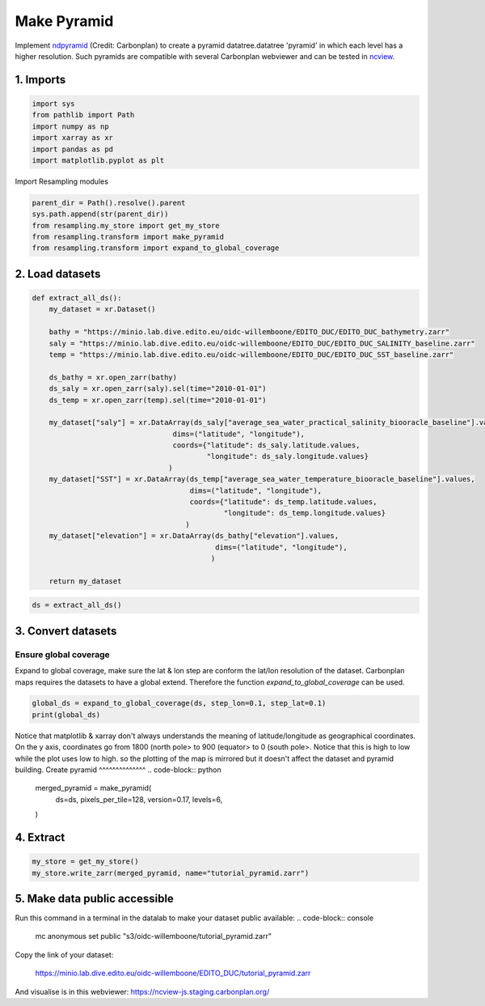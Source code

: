 Make Pyramid
============
Implement `ndpyramid <https://github.com/carbonplan/ndpyramid/tree/main>`_
(Credit: Carbonplan) to create a pyramid datatree.datatree 'pyramid' in which
each level has a higher resolution. Such pyramids are compatible with several
Carbonplan webviewer and can be tested in
`ncview <https://ncview-js.staging.carbonplan.org/>`_.

1. Imports
----------
.. code-block:: python

    import sys
    from pathlib import Path
    import numpy as np
    import xarray as xr
    import pandas as pd
    import matplotlib.pyplot as plt

Import Resampling modules

.. code-block:: python

    parent_dir = Path().resolve().parent
    sys.path.append(str(parent_dir))
    from resampling.my_store import get_my_store
    from resampling.transform import make_pyramid
    from resampling.transform import expand_to_global_coverage

2. Load datasets
----------------
.. code-block:: python

    def extract_all_ds():
        my_dataset = xr.Dataset()

        bathy = "https://minio.lab.dive.edito.eu/oidc-willemboone/EDITO_DUC/EDITO_DUC_bathymetry.zarr"
        saly = "https://minio.lab.dive.edito.eu/oidc-willemboone/EDITO_DUC/EDITO_DUC_SALINITY_baseline.zarr"
        temp = "https://minio.lab.dive.edito.eu/oidc-willemboone/EDITO_DUC/EDITO_DUC_SST_baseline.zarr"

        ds_bathy = xr.open_zarr(bathy)
        ds_saly = xr.open_zarr(saly).sel(time="2010-01-01")
        ds_temp = xr.open_zarr(temp).sel(time="2010-01-01")

        my_dataset["saly"] = xr.DataArray(ds_saly["average_sea_water_practical_salinity_biooracle_baseline"].values,
                                     dims=("latitude", "longitude"),
                                     coords={"latitude": ds_saly.latitude.values,
                                             "longitude": ds_saly.longitude.values}
                                    )
        my_dataset["SST"] = xr.DataArray(ds_temp["average_sea_water_temperature_biooracle_baseline"].values,
                                         dims=("latitude", "longitude"),
                                         coords={"latitude": ds_temp.latitude.values,
                                                 "longitude": ds_temp.longitude.values}
                                        )
        my_dataset["elevation"] = xr.DataArray(ds_bathy["elevation"].values,
                                               dims=("latitude", "longitude"),
                                              )

        return my_dataset

.. code-block:: python

    ds = extract_all_ds()
3. Convert datasets
-------------------
Ensure global coverage
^^^^^^^^^^^^^^^^^^^^^^
Expand to global coverage, make sure the lat & lon step are conform the lat/lon
resolution of the dataset. Carbonplan maps requires the datasets to have a
global extend. Therefore the function *expand_to_global_coverage* can be used.

.. code-block:: python

    global_ds = expand_to_global_coverage(ds, step_lon=0.1, step_lat=0.1)
    print(global_ds)

Notice that matplotlib & xarray don't always understands the meaning of
latitude/longitude as geographical coordinates. On the y axis, coordinates go
from 1800 (north pole> to 900 (equator> to 0 (south pole>. Notice that this is
high to low while the plot uses low to high. so the plotting of the map is
mirrored but it doesn't affect the dataset and pyramid building.
Create pyramid
^^^^^^^^^^^^^^
.. code-block:: python

    merged_pyramid = make_pyramid(
        ds=ds,
        pixels_per_tile=128,
        version=0.17,
        levels=6,
    )

4. Extract
----------
.. code-block:: python

    my_store = get_my_store()
    my_store.write_zarr(merged_pyramid, name="tutorial_pyramid.zarr")

5. Make data public accessible
-----------------------------
Run this command in a terminal in the datalab to make your dataset public
available:
.. code-block:: console

    mc anonymous set public "s3/oidc-willemboone/tutorial_pyramid.zarr"

Copy the link of your dataset:

    https://minio.lab.dive.edito.eu/oidc-willemboone/EDITO_DUC/tutorial_pyramid.zarr

And visualise is in this webviewer: https://ncview-js.staging.carbonplan.org/
